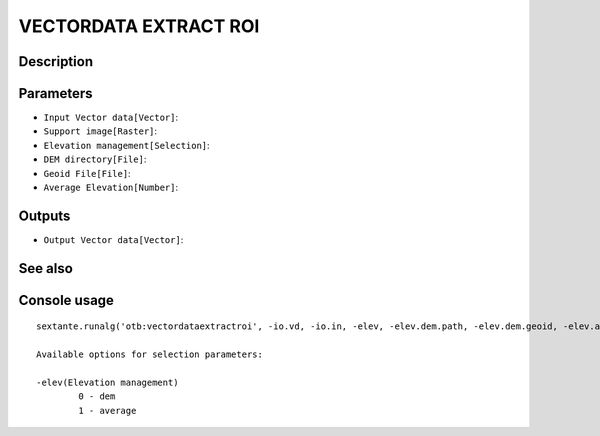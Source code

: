 VECTORDATA EXTRACT ROI
======================

Description
-----------

Parameters
----------

- ``Input Vector data[Vector]``:
- ``Support image[Raster]``:
- ``Elevation management[Selection]``:
- ``DEM directory[File]``:
- ``Geoid File[File]``:
- ``Average Elevation[Number]``:

Outputs
-------

- ``Output Vector data[Vector]``:

See also
---------


Console usage
-------------


::

	sextante.runalg('otb:vectordataextractroi', -io.vd, -io.in, -elev, -elev.dem.path, -elev.dem.geoid, -elev.average.value, -io.out)

	Available options for selection parameters:

	-elev(Elevation management)
		0 - dem
		1 - average
